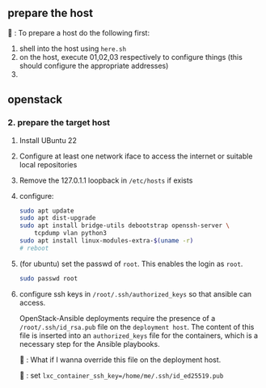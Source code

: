 ** prepare the host
🦜 : To prepare a host do the following first:
1. shell into the host using ~here.sh~
2. on the host, execute 01,02,03 respectively to configure things (this should
   configure the appropriate addresses)
3. 

** openstack
*** 2. prepare the target host
1. Install UBuntu 22
2. Configure at least one network iface to access the internet or suitable local
  repositories
3. Remove the 127.0.1.1 loopback in ~/etc/hosts~ if exists
4. configure:
  #+begin_src bash
    sudo apt update
    sudo apt dist-upgrade
    sudo apt install bridge-utils debootstrap openssh-server \
        tcpdump vlan python3
    sudo apt install linux-modules-extra-$(uname -r)
    # reboot
  #+end_src
5. (for ubuntu) set the passwd of ~root~. This enables the login as ~root~.
  #+begin_src bash
    sudo passwd root
  #+end_src
6. configure ssh keys in ~/root/.ssh/authorized_keys~ so that ansible can access.

  OpenStack-Ansible deployments require the presence of a
  ~/root/.ssh/id_rsa.pub~ file on the ~deployment host~. The content of this
  file is inserted into an ~authorized_keys~ file for the containers, which is a
  necessary step for the Ansible playbooks.

  🦜 : What if I wanna override this file on the deployment host.

  🐢 : set ~lxc_container_ssh_key=/home/me/.ssh/id_ed25519.pub~
